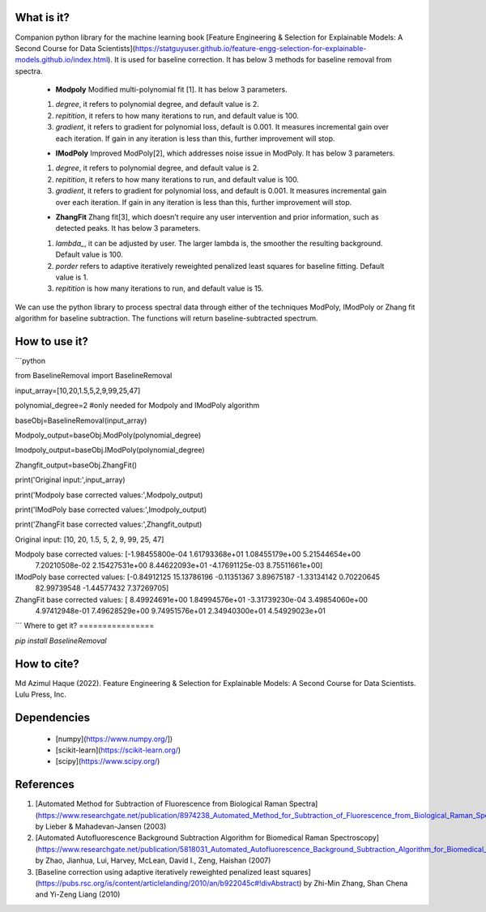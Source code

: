 What is it?
===========

Companion python library for the machine learning book [Feature Engineering & Selection for Explainable Models: A Second Course for Data Scientists](https://statguyuser.github.io/feature-engg-selection-for-explainable-models.github.io/index.html). It is used for baseline correction. It has below 3 methods for baseline removal from spectra.

  - **Modpoly** Modified multi-polynomial fit [1]. It has below 3 parameters.
  
  1) `degree`, it refers to polynomial degree, and default value is 2.
  
  2) `repitition`, it refers to how many iterations to run, and default value is 100.
  
  3) `gradient`, it refers to gradient for polynomial loss, default is 0.001. It measures incremental gain over each iteration. If gain in any iteration is less than this, further improvement will stop.
  
  - **IModPoly** Improved ModPoly[2], which addresses noise issue in ModPoly. It has below 3 parameters.
  
  1) `degree`, it refers to polynomial degree, and default value is 2.
  
  2) `repitition`, it refers to how many iterations to run, and default value is 100.
  
  3) `gradient`, it refers to gradient for polynomial loss, and default is 0.001. It measures incremental gain over each iteration. If gain in any iteration is less than this, further improvement will stop.
  
  - **ZhangFit** Zhang fit[3], which doesn’t require any user intervention and prior information, such as detected peaks. It has below 3 parameters.
  
  1) `lambda_`, it can be adjusted by user. The larger lambda is,  the smoother the resulting background. Default value is 100.
  
  2) `porder` refers to adaptive iteratively reweighted penalized least squares for baseline fitting. Default value is 1.
  
  3) `repitition` is how many iterations to run, and default value is 15.

We can use the python library to process spectral data through either of the techniques ModPoly, IModPoly or Zhang fit algorithm for baseline subtraction. The functions will return baseline-subtracted spectrum.

How to use it?
=================

```python

from BaselineRemoval import BaselineRemoval

input_array=[10,20,1.5,5,2,9,99,25,47]

polynomial_degree=2 #only needed for Modpoly and IModPoly algorithm

baseObj=BaselineRemoval(input_array)

Modpoly_output=baseObj.ModPoly(polynomial_degree)

Imodpoly_output=baseObj.IModPoly(polynomial_degree)

Zhangfit_output=baseObj.ZhangFit()

print('Original input:',input_array)

print('Modpoly base corrected values:',Modpoly_output)

print('IModPoly base corrected values:',Imodpoly_output)

print('ZhangFit base corrected values:',Zhangfit_output)

Original input: [10, 20, 1.5, 5, 2, 9, 99, 25, 47]

Modpoly base corrected values: [-1.98455800e-04  1.61793368e+01  1.08455179e+00  5.21544654e+00
  7.20210508e-02  2.15427531e+00  8.44622093e+01 -4.17691125e-03
  8.75511661e+00]

IModPoly base corrected values: [-0.84912125 15.13786196 -0.11351367  3.89675187 -1.33134142  0.70220645
 82.99739548 -1.44577432  7.37269705]

ZhangFit base corrected values: [ 8.49924691e+00  1.84994576e+01 -3.31739230e-04  3.49854060e+00
  4.97412948e-01  7.49628529e+00  9.74951576e+01  2.34940300e+01
  4.54929023e+01

```
Where to get it?
================

`pip install BaselineRemoval`

How to cite?
============
Md Azimul Haque (2022). Feature Engineering & Selection for Explainable Models: A Second Course for Data Scientists. Lulu Press, Inc.

Dependencies
============

 - [numpy](https://www.numpy.org/])

 - [scikit-learn](https://scikit-learn.org/)

 - [scipy](https://www.scipy.org/)

References
============

1. [Automated Method for Subtraction of Fluorescence from Biological Raman Spectra](https://www.researchgate.net/publication/8974238_Automated_Method_for_Subtraction_of_Fluorescence_from_Biological_Raman_Spectra) by Lieber & Mahadevan-Jansen (2003)
2. [Automated Autofluorescence Background Subtraction Algorithm for Biomedical Raman Spectroscopy](https://www.researchgate.net/publication/5818031_Automated_Autofluorescence_Background_Subtraction_Algorithm_for_Biomedical_Raman_Spectroscopy) by Zhao, Jianhua, Lui, Harvey, McLean, David I., Zeng, Haishan (2007)
3. [Baseline correction using adaptive iteratively reweighted penalized least squares](https://pubs.rsc.org/is/content/articlelanding/2010/an/b922045c#!divAbstract) by Zhi-Min Zhang, Shan Chena and Yi-Zeng Liang (2010)
